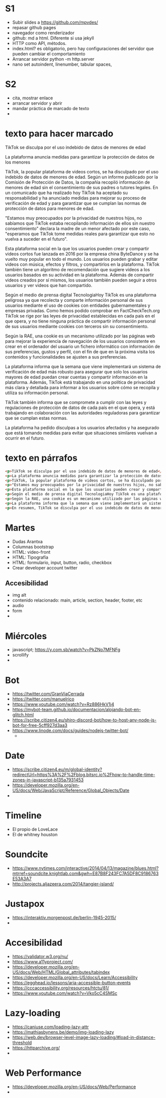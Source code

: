 
* S1
- Subir slides a https://github.com/mpvdes/
- repasar github pages
- navegador como renderizador
- github: md a html. Diferente si usa jekyll
- HTTP como API, métodos.
- index.html? es obligatorio, pero hay configuraciones del servidor que pueden cambiar el comportamiento
- Arrancar servidor python -m http.server
- nano set autoindent, linenumber, tabular spaces,

* S2
- cita, mostrar enlace
- arrancar servidor y abrir
- mandar práctica de marcado de texto
- 

* texto para hacer marcado
TikTok se disculpa por el uso indebido de datos de menores de edad

La plataforma anuncia medidas para garantizar la protección de datos de los menores

TikTok, la popular plataforma de videos cortos, se ha disculpado por
el uso indebido de datos de menores de edad. Según un informe
publicado por la Comisión de Protección de Datos, la compañía recopiló
información de menores de edad sin el consentimiento de sus padres o
tutores legales. En un comunicado que ha realizado hoy TikTok ha
aceptado su responsabilidad y ha anunciado medidas para mejorar su
proceso de verificación de edad y para garantizar que se cumplan las
normas de protección de datos para menores de edad.

"Estamos muy preocupados por la privacidad de nuestros hijos, no
sabíamos que TikTok estaba recopilando información de ellos sin
nuestro consentimiento" declara la madre de un menor afectado por este
caso, "esperamos que TikTok tome medidas reales para garantizar que
esto no vuelva a suceder en el futuro".
  
Esta plataforma social en la que los usuarios pueden crear y
compartir videos cortos fue lanzada en 2016 por la empresa china
ByteDance y se ha vuelto muy popular en todo el mundo. Los usuarios
pueden grabar y editar videos con música, efectos y filtros, y
compartirlos en la plataforma. TikTok también tiene un algoritmo de
recomendación que sugiere videos a los usuarios basados en su
actividad en la plataforma. Además de compartir videos creados por sí
mismos, los usuarios también pueden seguir a otros usuarios y ver
videos que han compartido.

Según el medio de prensa digital TecnologiaHoy TikTok es una
plataforma peligrosa ya que recolecta y comparte información personal
de sus usuarios mediante el uso de cookies con entidades
gubernamentales y empresas privadas. Como hemos podido comprobar en
FactCheckTech.org TikTok se rige por las leyes de privacidad
establecidas en cada país en el que opera, y no tiene ninguna práctica
de compartir información personal de sus usuarios mediante cookies con
terceros sin su consentimiento.

Según la RAE, una cookie es un mecanismo utilizado por las páginas web
para mejorar la experiencia de navegación de los usuarios consistente
en crear en el ordenador del usuario un fichero informático con
información de sus preferencias, gustos y perfil, con el fin de que en
la próxima visita los contenidos y funcionalidades se ajusten a sus
preferencias.

La plataforma informa que la semana que viene implementará un sistema
de verificación de edad más robusto para asegurar que solo los
usuarios mayores de edad puedan crear cuentas y compartir información
en la plataforma. Además, TikTok está trabajando en una política de
privacidad más clara y detallada para informar a los usuarios sobre
cómo se recopila y utiliza su información personal.

TikTok también informa que se compromete a cumplir con las leyes y
regulaciones de protección de datos de cada país en el que opera, y
está trabajando en colaboración con las autoridades reguladoras para
garantizar que se cumplan estas normas.

La plataforma ha pedido disculpas a los usuarios afectados y ha
asegurado que está tomando medidas para evitar que situaciones
similares vuelvan a ocurrir en el futuro.

* texto en párrafos
  #+begin_src html
<p>TikTok se disculpa por el uso indebido de datos de menores de edad</p>
<p>La plataforma anuncia medidas para garantizar la protección de datos de los menores</p>
<p>TikTok, la popular plataforma de videos cortos, se ha disculpado por el uso indebido de datos de menores de edad. Según un informe publicado por la Comisión de Protección de Datos, la compañía recopiló información de menores de edad sin el consentimiento de sus padres o tutores legales. En un comunicado que ha realizado hoy TikTok ha aceptado su responsabilidad y ha anunciado medidas para mejorar su proceso de verificación de edad y para garantizar que se cumplan las normas de protección de datos para menores de edad.</p>
<p>"Estamos muy preocupados por la privacidad de nuestros hijos, no sabíamos que TikTok estaba recopilando información de ellos sin nuestro consentimiento" declara la madre de un menor afectado por este caso, "esperamos que TikTok tome medidas reales para garantizar que esto no vuelva a suceder en el futuro".</p>
<p>Esta plataforma social en la que los usuarios pueden crear y compartir videos cortos fue lanzada en 2016 por la empresa china ByteDance y se ha vuelto muy popular en todo el mundo. Los usuarios pueden grabar y editar videos con música, efectos y filtros, y compartirlos en la plataforma. TikTok también tiene un algoritmo de recomendación que sugiere videos a los usuarios basados en su actividad en la plataforma. Además de compartir videos creados por sí mismos, los usuarios también pueden seguir a otros usuarios y ver videos que han compartido.</p>
<p>Según el medio de prensa digital TecnologiaHoy TikTok es una plataforma peligrosa ya que recolecta y comparte información personal de sus usuarios mediante el uso de cookies con entidades gubernamentales y empresas privadas. Como hemos podido comprobar en FactCheckTech.org TikTok se rige por las leyes de privacidad establecidas en cada país en el que opera, y no tiene ninguna práctica de compartir información personal de sus usuarios mediante cookies con terceros sin su consentimiento.</p>
<p>Según la RAE, una cookie es un mecanismo utilizado por las páginas web para mejorar la experiencia de navegación de los usuarios consistente en crear en el ordenador del usuario un fichero informático con información de sus preferencias, gustos y perfil, con el fin de que en la próxima visita los contenidos y funcionalidades se ajusten a sus preferencias.</p>
<p>La plataforma informa que la semana que viene implementará un sistema de verificación de edad más robusto para asegurar que solo los usuarios mayores de edad puedan crear cuentas y compartir información en la plataforma. Además, TikTok está trabajando en una política de privacidad más clara y detallada para informar a los usuarios sobre cómo se recopila y utiliza su información personal.</p>
<p>En resumen, TikTok se disculpa por el uso indebido de datos de menores de edad y anuncia medidas para garantizar la protección de datos de los menores, incluyendo un sistema de verificación de edad más robusto, una política de privacidad más clara y detallada y cumplimiento con las leyes y regulaciones de protección de datos de cada país en el que opera.</p>
  #+end_src
* Martes
- Dudas Arantxa
- Columnas bootstrap
- HTML: video-front
- HTML: Tipografía
- HTML: formulario, input, button, radio, checkbox
- Crear developer account twitter
** Accesibilidad
   - img alt
   - contenido relacionado: main, article, section, header, footer, etc
   - audio
   - form
   - 
* Miércoles
- javascript; https://y.com.sb/watch?v=PkZNo7MFNFg
- scrollify
- 
* Bot
  - https://twitter.com/GranViaCerrada
  - https://twitter.com/manuelrico
  - https://www.youtube.com/watch?v=Rz886HkV1j4
  - https://mybot-team.github.io/documentacion/alojando-bot-en-glitch.html
  - https://scribe.citizen4.eu/shiro-discord-bot/how-to-host-any-node-js-bot-for-free-5cff927d3aa3
  - https://www.linode.com/docs/guides/nodejs-twitter-bot/
    - 
* Date
  - https://scribe.citizen4.eu/m/global-identity?redirectUrl=https%3A%2F%2Fblog.bitsrc.io%2Fhow-to-handle-time-zones-in-javascript-b135a7931453
  - https://developer.mozilla.org/en-US/docs/Web/JavaScript/Reference/Global_Objects/Date
  - 
* Timeline
  - El propio de LoveLace
  - El de whitney houston
* Soundcite
  - https://www.nytimes.com/interactive/2014/04/13/magazine/blues.html?mtrref=soundcite.knightlab.com&gwh=E87B8F243FC7A5DF8C9186763E53A3A7
  - http://projects.aljazeera.com/2014/tangier-island/
* Justapox
  - https://interaktiv.morgenpost.de/berlin-1945-2015/
  - 
* Accesibilidad
  - https://validator.w3.org/nu/
  - https://www.a11yproject.com/
  - https://developer.mozilla.org/en-US/docs/Web/HTML/Global_attributes/tabindex
  - https://developer.mozilla.org/en-US/docs/Learn/Accessibility
  - https://egghead.io/lessons/aria-accessible-button-events
  - https://cccaccessibility.org/resources/htctu/81/ 
  - https://www.youtube.com/watch?v=Vko5cC4SMSc
* Lazy-loading
  - https://caniuse.com/loading-lazy-attr
  - https://mathiasbynens.be/demo/img-loading-lazy
  - https://web.dev/browser-level-image-lazy-loading/#load-in-distance-threshold
  - https://httparchive.org/
  - 
* Web Performance
  - https://developer.mozilla.org/en-US/docs/Web/Performance
  - 

